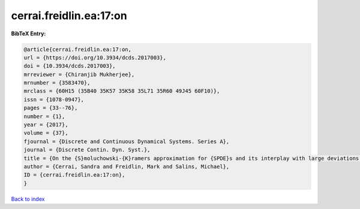 cerrai.freidlin.ea:17:on
========================

.. :cite:t:`cerrai.freidlin.ea:17:on`

.. bibliography:: ../../All.bib

**BibTeX Entry:**

.. code-block:: bibtex

   @article{cerrai.freidlin.ea:17:on,
   url = {https://doi.org/10.3934/dcds.2017003},
   doi = {10.3934/dcds.2017003},
   mrreviewer = {Chiranjib Mukherjee},
   mrnumber = {3583470},
   mrclass = {60H15 (35B40 35K57 35K58 35L71 35R60 49J45 60F10)},
   issn = {1078-0947},
   pages = {33--76},
   number = {1},
   year = {2017},
   volume = {37},
   fjournal = {Discrete and Continuous Dynamical Systems. Series A},
   journal = {Discrete Contin. Dyn. Syst.},
   title = {On the {S}moluchowski-{K}ramers approximation for {SPDE}s and its interplay with large deviations and long time behavior},
   author = {Cerrai, Sandra and Freidlin, Mark and Salins, Michael},
   ID = {cerrai.freidlin.ea:17:on},
   }

`Back to index <../index>`_
